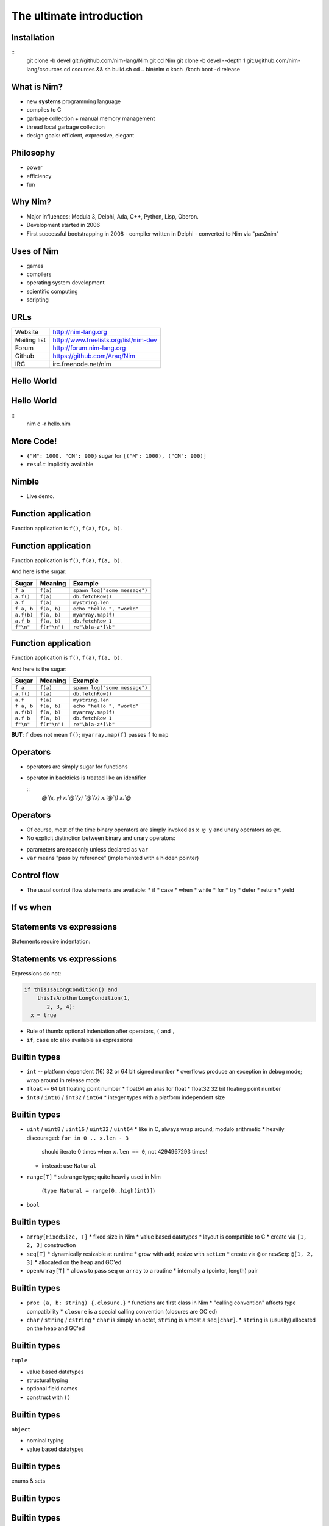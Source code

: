 ============================================================
           The ultimate introduction
============================================================


.. raw:: html
  <br />
  <br />
  <br />
  <br />
  <br />
  <br />
  <br />
  <br />
  <center><big><big>Slides</big></big></center>
  <br />
  <center><big><big><big><big>git clone https://github.com/Araq/oscon2015</big></big></big></big></center>
  <br />
  <br />
  <br />
  <center><big><big>Download</big></big></center>
  <br />
  <center><big><big><big><big><a href="http://nim-lang.org/download.html">http://nim-lang.org/download.html</a></big></big></big></big></center>



Installation
============

::
  git clone -b devel git://github.com/nim-lang/Nim.git
  cd Nim
  git clone -b devel --depth 1 git://github.com/nim-lang/csources
  cd csources && sh build.sh
  cd ..
  bin/nim c koch
  ./koch boot -d:release


What is Nim?
============

- new **systems** programming language
- compiles to C
- garbage collection + manual memory management
- thread local garbage collection
- design goals: efficient, expressive, elegant

..
  * Nim compiles to C; C++ and Objective-C are also supported
  * there is an experimental JavaScript backend
  * it provides a soft realtime GC: you can tell it how long it is allowed to run
  * the Nim compiler and **all** of the standard library (including the GC)
    are written in Nim
  * whole program dead code elimination: stdlib carefully crafted to make use
    of it; for instance parsers do not use (runtime) regular expressions ->
    re engine not part of the executable
  * our infrastructure (IDE, build tools, package manager) is
    also completely written in Nim
  * infix/indentation based syntax


Philosophy
==========

* power
* efficiency
* fun

..
  Talk about what the plans for Nim were



Why Nim?
========

- Major influences: Modula 3, Delphi, Ada, C++, Python, Lisp, Oberon.

- Development started in 2006
- First successful bootstrapping in 2008
  - compiler written in Delphi
  - converted to Nim via "pas2nim"


Uses of Nim
===========

- games
- compilers
- operating system development
- scientific computing
- scripting



URLs
====

============       ================================================
Website            http://nim-lang.org
Mailing list       http://www.freelists.org/list/nim-dev
Forum              http://forum.nim-lang.org
Github             https://github.com/Araq/Nim
IRC                irc.freenode.net/nim
============       ================================================



Hello World
===========

.. code-block:: nim
  echo "hello world!"


Hello World
===========

.. code-block:: nim
  echo "hello world!"

::
  nim c -r hello.nim



More Code!
==========

.. code-block:: nim
   :number-lines:

  proc decimalToRoman*(number: range[1..3_999]): string =
    ## Converts a number to a Roman numeral.
    const romanComposites = {
      "M": 1000, "CM": 900,
      "D": 500, "CD": 400, "C": 100,
      "XC": 90, "L": 50, "XL": 40, "X": 10, "IX": 9,
      "V": 5, "IV": 4, "I": 1}
    result = ""
    var decVal = number.int
    for key, val in items(romanComposites):
      while decVal >= val:
        decVal -= val
        result.add(key)

  echo decimalToRoman(1009) # MIX


- ``{"M": 1000, "CM": 900}`` sugar for ``[("M": 1000), ("CM": 900)]``
- ``result`` implicitly available


Nimble
======

- Live demo.


Function application
====================

Function application is ``f()``, ``f(a)``, ``f(a, b)``.


Function application
====================

Function application is ``f()``, ``f(a)``, ``f(a, b)``.

And here is the sugar:

===========    ==================   ===============================
Sugar          Meaning              Example
===========    ==================   ===============================
``f a``        ``f(a)``             ``spawn log("some message")``
``a.f()``      ``f(a)``             ``db.fetchRow()``
``a.f``        ``f(a)``             ``mystring.len``
``f a, b``     ``f(a, b)``          ``echo "hello ", "world"``
``a.f(b)``     ``f(a, b)``          ``myarray.map(f)``
``a.f b``      ``f(a, b)``          ``db.fetchRow 1``
``f"\n"``      ``f(r"\n")``         ``re"\b[a-z*]\b"``
===========    ==================   ===============================


Function application
====================

Function application is ``f()``, ``f(a)``, ``f(a, b)``.

And here is the sugar:

===========    ==================   ===============================
Sugar          Meaning              Example
===========    ==================   ===============================
``f a``        ``f(a)``             ``spawn log("some message")``
``a.f()``      ``f(a)``             ``db.fetchRow()``
``a.f``        ``f(a)``             ``mystring.len``
``f a, b``     ``f(a, b)``          ``echo "hello ", "world"``
``a.f(b)``     ``f(a, b)``          ``myarray.map(f)``
``a.f b``      ``f(a, b)``          ``db.fetchRow 1``
``f"\n"``      ``f(r"\n")``         ``re"\b[a-z*]\b"``
===========    ==================   ===============================


**BUT**: ``f`` does not mean ``f()``; ``myarray.map(f)`` passes ``f`` to ``map``


Operators
=========

* operators are simply sugar for functions
* operator in backticks is treated like an identifier

  ::
    `@`(x, y)
    x.`@`(y)
    `@`(x)
    x.`@`()
    x.`@`


Operators
=========

* Of course, most of the time binary operators are simply invoked as ``x @ y``
  and unary operators as ``@x``.
* No explicit distinction between binary and unary operators:

.. code-block:: Nim
  proc `++`(x: var int; y: int = 1; z: int = 0) =
    x = x + y + z

  var g = 70
  ++g
  g ++ 7
  g.`++`(10, 20)
  echo g  # writes 108

* parameters are readonly unless declared as ``var``
* ``var`` means "pass by reference" (implemented with a hidden pointer)


Control flow
============


- The usual control flow statements are available:
  * if
  * case
  * when
  * while
  * for
  * try
  * defer
  * return
  * yield


If vs when
==========

.. code-block:: nim
   :number-lines:

  when defined(posix):
    proc getCreationTime(file: string): Time =
      var res: Stat
      if stat(file, res) < 0'i32:
        let error = osLastError()
        raiseOSError(error)
      return res.st_ctime



Statements vs expressions
=========================

Statements require indentation:

.. code-block:: nim
  # no indentation needed for single assignment statement:
  if x: x = false

  # indentation needed for nested if statement:
  if x:
    if y:
      y = false
  else:
    y = true

  # indentation needed, because two statements follow the condition:
  if x:
    x = false
    y = false


Statements vs expressions
=========================

Expressions do not:

.. code-block:: nim

  if thisIsaLongCondition() and
      thisIsAnotherLongCondition(1,
         2, 3, 4):
    x = true

- Rule of thumb: optional indentation after operators, ``(`` and ``,``
- ``if``, ``case`` etc also available as expressions



Builtin types
=============

- ``int``  -- platform dependent (16) 32 or 64 bit signed number
  * overflows produce an exception in debug mode; wrap around in release mode

- ``float`` -- 64 bit floating point number
  * float64 an alias for float
  * float32 32 bit floating point number

- ``int8`` / ``int16`` / ``int32`` / ``int64``
  * integer types with a platform independent size


Builtin types
=============

- ``uint`` / ``uint8`` / ``uint16`` / ``uint32`` / ``uint64``
  * like in C, always wrap around; modulo arithmetic
  * heavily discouraged:  ``for in 0 .. x.len - 3``
    should iterate 0 times when ``x.len == 0``, not 4294967293 times!
  * instead: use ``Natural``

- ``range[T]``
  * subrange type; quite heavily used in Nim
    (``type Natural = range[0..high(int)]``)

- ``bool``


Builtin types
=============

- ``array[FixedSize, T]``
  * fixed size in Nim
  * value based datatypes
  * layout is compatible to C
  * create via ``[1, 2, 3]`` construction

- ``seq[T]``
  * dynamically resizable at runtime
  * grow with ``add``, resize with ``setLen``
  * create via ``@`` or ``newSeq``: ``@[1, 2, 3]``
  * allocated on the heap and GC'ed

- ``openArray[T]``
  * allows to pass ``seq`` or ``array`` to a routine
  * internally a (pointer, length) pair


Builtin types
=============

- ``proc (a, b: string) {.closure.}``
  * functions are first class in Nim
  * "calling convention" affects type compatibility
  * ``closure`` is a special calling convention (closures are GC'ed)

- ``char`` / ``string`` / ``cstring``
  * ``char`` is simply an octet, ``string`` is almost a ``seq[char]``.
  * ``string`` is (usually) allocated on the heap and GC'ed


Builtin types
=============

``tuple``

* value based datatypes
* structural typing
* optional field names
* construct with ``()``

.. code-block:: Nim
   :number-lines:

  proc `+-`(x, y: int): (int, int) = (x - y, x + y)
  # alternatively
  proc `+-`(x, y: int): tuple[lowerBound, upperBound: int] = (x - y, x + y)

  let tup = 100 +- 10
  echo tup[0], " ", tup.upperBound

  # tuple unpacking
  let (lower, _) = 100 +- 10


Builtin types
=============

``object``

* nominal typing
* value based datatypes

.. code-block:: nim
   :number-lines:

  type
    Rect = object
      x, y, w, h: int

  # construction:
  let r = Rect(x: 12, y: 22, w: 40, h: 80)

  # field access:
  echo r.x, " ", r.y


Builtin types
=============

enums & sets

.. code-block:: nim
   :number-lines:

  type
    SandboxFlag* = enum        ## what the interpreter should allow
      allowCast,               ## allow unsafe language feature: 'cast'
      allowFFI,                ## allow the FFI
      allowInfiniteLoops       ## allow endless loops
    SandboxFlags* = set[SandboxFlag]

  proc runNimCode(code: string; flags: SandboxFlags = {allowCast, allowFFI}) =
    ...


Builtin types
=============

.. code-block:: C
   :number-lines:

  #define allowCast (1 << 0)
  #define allowFFI (1 << 1)
  #define allowInfiniteLoops (1 << 1)

  void runNimCode(char* code, unsigned int flags = allowCast|allowFFI);

  runNimCode("4+5", 700);


Builtin types
=============

``ref`` and ``ptr``

* pointers; ``ref`` is a "traced" pointer, ``ptr`` is an "untraced" pointer
* ``string``, ``seq``, ``ref`` and ``closure`` are GC'ed, nothing else
* ``ref object`` an idiom to get reference semantics out of objects


Regular expressions
===================

.. code-block:: nim
   :number-lines:

  # Model a regular expression
  type
    RegexKind = enum          ## the regex AST's kind
      reChar,                 ## character node  "c"
      reCClass,               ## character class node   "[a-z]"
      reStar,                 ## star node   "r*"
      rePlus,                 ## plus node   "r+"
      reOpt,                  ## option node  "r?"
      reCat,                  ## concatenation node "ab"
      reAlt,                  ## alternatives node "a|b"
      reWordBoundary          ## "\b"

    RegExpr = ref object
      case kind: RegexKind
      of reWordBoundary: discard
      of reChar:
        c: char
      of reCClass:
        cc: set[char]
      of reStar, rePlus, reOpt:
        child0: RegExpr
      of reCat, reAlt:
        child1, child2: RegExpr


Equality
========

.. code-block:: nim
   :number-lines:

  proc `==`(a, b: RegExpr): bool =
    if a.kind == b.kind:
      case a.kind
      of reWordBoundary: result = true
      of reChar: result = a.c == b.c
      of reCClass: result = a.cc == b.cc
      of reStar, rePlus, reOpt: result = `==`(a.child0, b.child0)
      of reCat, reAlt: result = `==`(a.child1, b.child1) and
                                `==`(a.child2, b.child2)


Accessors
=========

.. code-block:: nim
   :number-lines:

  type
    HashTable[K, V] = object
      data: seq[(K, V)]

  proc hash[K](k: K): int = 0

  proc `[]`*[K, V](x: HashTable[K, V]; k: K): V =
    result = x.data[hash(k)][1]

  proc `[]=`*[K, V](x: var HashTable[K, V]; k: K, v: V) =
    x.data[hash(k)][1] = v


  proc initHashTable[K, V](): HashTable[K, V] =
    result.data = @[]

  var tab = initHashTable[string, string]()
  tab["key"] = "abc"  # calls '[]=' accessor

  echo tab["key"]     # calls '[]' accessor


Accessors
=========

.. code-block:: nim
   :number-lines:

  type
    HashTable[K, V] = object
      data: seq[(K, V)]

  proc hash[K](k: K): int = 0

  proc `[]`*[K, V](x: HashTable[K, V]; k: K): V =
    result = x.data[hash(k)][1]

  proc `[]=`*[K, V](x: var HashTable[K, V]; k: K, v: V) =
    x.data[hash(k)][1] = v


  proc initHashTable[K, V](): HashTable[K, V] =
    result.data = @[]

  var tab = initHashTable[string, string]()
  tab["key"] = "abc"  # calls '[]=' accessor

  echo tab["key"]     # calls '[]' accessor

  # ouch:
  tab["key"].add "xyz"


Accessors
=========

.. code-block:: nim
   :number-lines:


  proc `[]`*[Key, Value](x: var HashTable[Key, Value]; k: Key): var Value =
    result = x.data[hash(key)]


  var
    tab = initHashTable[string, string]()

  # compiles :-)
  tab["key"].add "xyz"


* ``var`` "pass by reference" for parameters
* can also by used for return values


Distinct
========

.. code-block:: nim
   :number-lines:

  # Taken from system.nim
  const taintMode = compileOption("taintmode")

  when taintMode:
    type TaintedString* = distinct string
    proc len*(s: TaintedString): int {.borrow.}
  else:
    type TaintedString* = string

  proc readLine*(f: File): TaintedString {.tags: [ReadIOEffect], benign.}


Distinct
========

.. code-block:: nim
   :number-lines:
  # taintmode_ex

  echo readLine(stdin)

::
  nim c -r --taintMode:on taintmode_ex



Distinct
========

.. code-block:: nim
   :number-lines:
  # taintmode_ex

  echo readLine(stdin).string

::
  nim c -r --taintMode:on taintmode_ex



Distinct
========

.. code-block:: nim
   :number-lines:
  # taintmode_ex

  proc `$`(x: TaintedString): string {.borrow.} # but: defeats the purpose

  echo readLine(stdin)

::
  nim c -r --taintMode:on taintmode_ex


Module system
=============

.. code-block::nim
   :number-lines:

  # Module A
  var
    global*: string = "A.global"

  proc p*(x: string) = echo "exported ", x


.. code-block::nim
   :number-lines:

  # Module B
  import A

  echo p(global)


Module system
=============

.. code-block::nim
   :number-lines:

  # Module A
  var
    global*: string = "A.global"

  proc p*(x: string) = echo "exported ", x


.. code-block::nim
   :number-lines:

  # Module B
  from A import p

  echo p(A.global)


Module system
=============

.. code-block::nim
   :number-lines:

  # Module A
  var
    global*: string = "A.global"

  proc p*(x: string) = echo "exported ", x


.. code-block::nim
   :number-lines:

  # Module B
  import A except global

  echo p(A.global)



Routines
========

- ``proc``
- ``iterator``
- ``template``
- ``macro``
- ``method``
- ``converter``
- (``func``)


Iterators
=========

.. code-block:: nim
   :number-lines:

  iterator `..<`(a, b: int): int =
    var i = a
    while i < b:
      yield i
      i += 1

  for i in 0..<10:
    echo i+1, "-th iteration"


Iterators
=========

.. code-block:: nim
   :number-lines:

  for x in [1, 2, 3]:
    echo x



Iterators
=========

.. code-block:: nim
   :number-lines:

  for x in [1, 2, 3]:
    echo x


Rewritten to:


.. code-block:: nim
   :number-lines:

  for x in items([1, 2, 3]):
    echo x

..
  for i, x in foobar   is rewritten to use the pairs iterator


Iterators
=========

.. code-block:: nim
   :number-lines:

  iterator items*[IX, T](a: array[IX, T]): T {.inline.} =
    var i = low(IX)
    while i <= high(IX):
      yield a[i]
      i += 1


Iterators
=========

.. code-block:: nim
   :number-lines:

  for x in [1, 2, 3]:
    x = 0      # doesn't compile



Iterators
=========

.. code-block:: nim
   :number-lines:

  var a = [1, 2, 3]
  for x in a:
    x = 0     # doesn't compile


Iterators
=========

.. code-block:: nim
   :number-lines:

  iterator mitems*[IX, T](a: var array[IX, T]): var T {.inline.} =
    var i = low(IX)
    if i <= high(IX):
      while true:
        yield a[i]
        if i >= high(IX): break
        i += 1

  var a = [1, 2, 3]
  for x in mitems(a):
    x = 0     # compiles


Parallelism
===========

.. code-block::nim
   :number-lines:

  import tables, strutils

  proc countWords(filename: string): CountTableRef[string] =
    ## Counts all the words in the file.
    result = newCountTable[string]()
    for word in readFile(filename).split:
      result.inc word


Parallelism
===========

.. code-block::nim
   :number-lines:

  #
  #
  const
    files = ["data1.txt", "data2.txt", "data3.txt", "data4.txt"]

  proc main() =
    var tab = newCountTable[string]()
    for f in files:
      let tab2 = countWords(f)
      tab.merge(tab2)
    tab.sort()
    echo tab.largest

  main()


Parallelism
===========

.. code-block::nim
   :number-lines:

  import threadpool

  const
    files = ["data1.txt", "data2.txt", "data3.txt", "data4.txt"]

  proc main() =
    var tab = newCountTable[string]()
    var results: array[files.len, ***FlowVar[CountTableRef[string]]***]
    for i, f in files:
      results[i] = ***spawn*** countWords(f)
    for i in 0..high(results):
      tab.merge(*** ^results[i] ***)
    tab.sort()
    echo tab.largest

  main()
